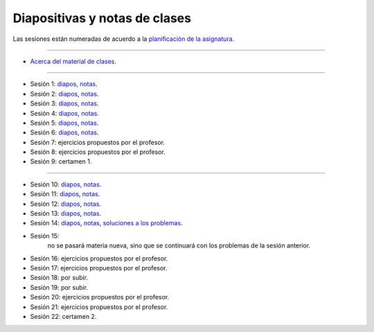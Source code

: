 Diapositivas y notas de clases
==============================

Las sesiones están numeradas
de acuerdo a la `planificación de la asignatura`_.

.. _planificación de la asignatura: https://spreadsheets.google.com/ccc?key=0Ake0OLr39mnXdGVncUxOYVUtMkVsQjEwc2FWdnVKRlE&hl=es&authkey=CJaQqdYN

----

* `Acerca del material de clases <../_static/00-notas.pdf>`_.

----

* Sesión 1:
  `diapos <http://csrg.inf.utfsm.cl/~rbonvall/diapos/01-diapos.pdf>`_,
  `notas  <http://csrg.inf.utfsm.cl/~rbonvall/diapos/01-notas.pdf>`_.
* Sesión 2:
  `diapos <http://csrg.inf.utfsm.cl/~rbonvall/diapos/02-diapos.pdf>`_,
  `notas  <http://csrg.inf.utfsm.cl/~rbonvall/diapos/02-notas.pdf>`_.
* Sesión 3:
  `diapos <http://csrg.inf.utfsm.cl/~rbonvall/diapos/03-diapos.pdf>`_,
  `notas  <http://csrg.inf.utfsm.cl/~rbonvall/diapos/03-notas.pdf>`_.
* Sesión 4:
  `diapos <http://csrg.inf.utfsm.cl/~rbonvall/diapos/04-diapos.pdf>`_,
  `notas  <http://csrg.inf.utfsm.cl/~rbonvall/diapos/04-notas.pdf>`_.
* Sesión 5:
  `diapos <http://csrg.inf.utfsm.cl/~rbonvall/diapos/05-diapos.pdf>`_,
  `notas  <http://csrg.inf.utfsm.cl/~rbonvall/diapos/05-notas.pdf>`_.
* Sesión 6:
  `diapos <http://csrg.inf.utfsm.cl/~rbonvall/diapos/06-diapos.pdf>`_,
  `notas  <http://csrg.inf.utfsm.cl/~rbonvall/diapos/06-notas.pdf>`_.
* Sesión 7: ejercicios propuestos por el profesor.
* Sesión 8: ejercicios propuestos por el profesor.
* Sesión 9: certamen 1.

----

* Sesión 10:
  `diapos <http://csrg.inf.utfsm.cl/~rbonvall/diapos/10-diapos.pdf>`_,
  `notas  <http://csrg.inf.utfsm.cl/~rbonvall/diapos/10-notas.pdf>`_.
* Sesión 11:
  `diapos <http://csrg.inf.utfsm.cl/~rbonvall/diapos/11-diapos.pdf>`_,
  `notas  <http://csrg.inf.utfsm.cl/~rbonvall/diapos/11-notas.pdf>`_.
* Sesión 12:
  `diapos <http://csrg.inf.utfsm.cl/~rbonvall/diapos/12-diapos.pdf>`_,
  `notas  <http://csrg.inf.utfsm.cl/~rbonvall/diapos/12-notas.pdf>`_.
* Sesión 13:
  `diapos <http://csrg.inf.utfsm.cl/~rbonvall/diapos/13-diapos.pdf>`_,
  `notas  <http://csrg.inf.utfsm.cl/~rbonvall/diapos/13-notas.pdf>`_.
* Sesión 14:
  `diapos <http://csrg.inf.utfsm.cl/~rbonvall/diapos/14-diapos.pdf>`_,
  `notas  <http://csrg.inf.utfsm.cl/~rbonvall/diapos/14-notas.pdf>`_,
  `soluciones a los problemas <http://csrg.inf.utfsm.cl/~rbonvall/diapos/14-programas.zip>`_.
* Sesión 15:
    no se pasará materia nueva,
    sino que se continuará con los problemas de la sesión anterior.
* Sesión 16: ejercicios propuestos por el profesor.
* Sesión 17: ejercicios propuestos por el profesor.
* Sesión 18: por subir.
* Sesión 19: por subir.
* Sesión 20: ejercicios propuestos por el profesor.
* Sesión 21: ejercicios propuestos por el profesor.
* Sesión 22: certamen 2.

